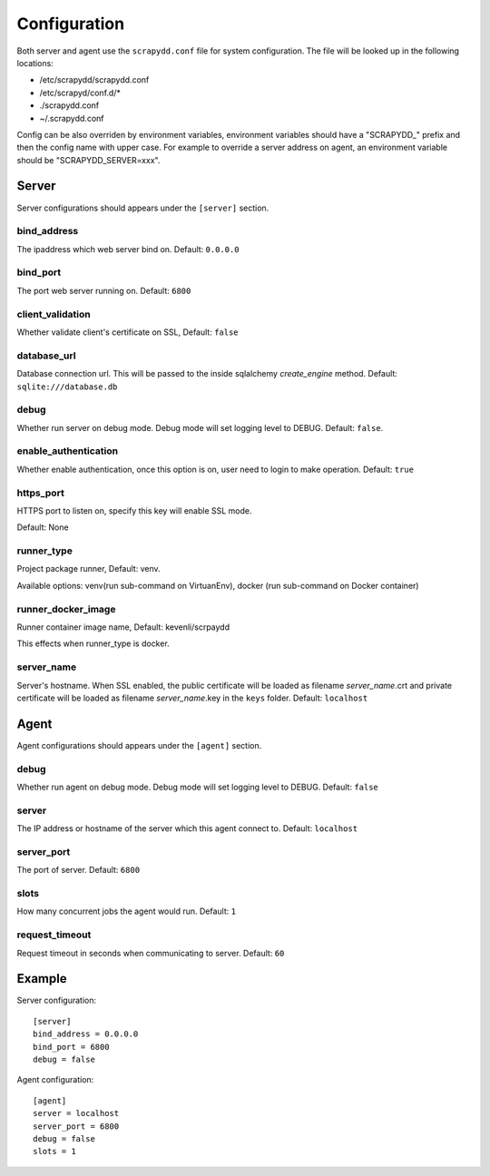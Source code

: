 Configuration
=============
Both server and agent use the ``scrapydd.conf`` file for system configuration.
The file will be looked up in the following locations:

* /etc/scrapydd/scrapydd.conf
* /etc/scrapyd/conf.d/*
* ./scrapydd.conf
* ~/.scrapydd.conf

Config can be also overriden by environment variables, environment variables should have a "SCRAPYDD_" prefix and then the config name with upper case. 
For example to override a server address on agent, an environment variable should be "SCRAPYDD_SERVER=xxx".

Server
------
Server configurations should appears under the ``[server]`` section.


bind_address
~~~~~~~~~~~~~~
The ipaddress which web server bind on. Default: ``0.0.0.0``

bind_port
~~~~~~~~~~
The port web server running on. Default: ``6800``

client_validation
~~~~~~~~~~~~~~~~~~
Whether validate client's certificate on SSL, Default: ``false``

database_url
~~~~~~~~~~~~
Database connection url. This will be passed to the inside sqlalchemy `create_engine` method.
Default: ``sqlite:///database.db``

debug
~~~~~~
Whether run server on debug mode. Debug mode will set logging level to DEBUG.
Default: ``false``.

enable_authentication
~~~~~~~~~~~~~~~~~~~~~
Whether enable authentication, once this option is on, user need to login to make operation.
Default: ``true``

https_port
~~~~~~~~~~~
HTTPS port to listen on, specify this key will enable SSL mode.

Default: None

runner_type
~~~~~~~~~~~
Project package runner, Default: venv.

Available options: venv(run sub-command on VirtuanEnv), docker (run sub-command on
Docker container)

runner_docker_image
~~~~~~~~~~~~~~~~~~~
Runner container image name, Default: kevenli/scrpaydd

This effects when runner_type is docker.

server_name
~~~~~~~~~~~~
Server's hostname.
When SSL enabled, the public certificate will be loaded as filename `server_name`.crt and
private certificate will be loaded as filename `server_name`.key in the ``keys`` folder.
Default: ``localhost``



Agent
-----
Agent configurations should appears under the ``[agent]`` section.

debug
~~~~~~~~
Whether run agent on debug mode. Debug mode will set logging level to DEBUG. Default: ``false``

server
~~~~~~~~~
The IP address or hostname of the server which this agent connect to. Default: ``localhost``

server_port
~~~~~~~~~~~~~~
The port of server. Default: ``6800``

slots
~~~~~~~~
How many concurrent jobs the agent would run. Default: ``1``

request_timeout
~~~~~~~~~~~~~~~~
Request timeout in seconds when communicating to server. Default: ``60``


Example
--------
Server configuration::

    [server]
    bind_address = 0.0.0.0
    bind_port = 6800
    debug = false

Agent configuration::

    [agent]
    server = localhost
    server_port = 6800
    debug = false
    slots = 1
